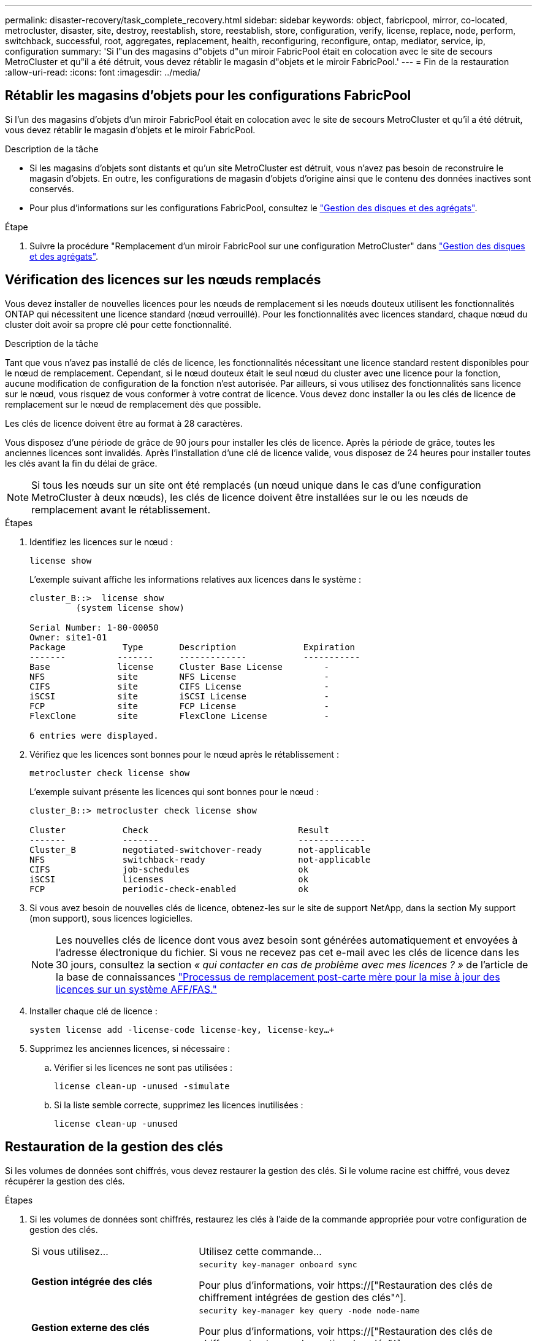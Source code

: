 ---
permalink: disaster-recovery/task_complete_recovery.html 
sidebar: sidebar 
keywords: object, fabricpool, mirror, co-located, metrocluster, disaster, site, destroy, reestablish, store, reestablish, store, configuration, verify, license, replace, node, perform, switchback, successful, root, aggregates, replacement, health, reconfiguring, reconfigure, ontap, mediator, service, ip, configuration 
summary: 'Si l"un des magasins d"objets d"un miroir FabricPool était en colocation avec le site de secours MetroCluster et qu"il a été détruit, vous devez rétablir le magasin d"objets et le miroir FabricPool.' 
---
= Fin de la restauration
:allow-uri-read: 
:icons: font
:imagesdir: ../media/




== Rétablir les magasins d'objets pour les configurations FabricPool

Si l'un des magasins d'objets d'un miroir FabricPool était en colocation avec le site de secours MetroCluster et qu'il a été détruit, vous devez rétablir le magasin d'objets et le miroir FabricPool.

.Description de la tâche
* Si les magasins d'objets sont distants et qu'un site MetroCluster est détruit, vous n'avez pas besoin de reconstruire le magasin d'objets. En outre, les configurations de magasin d'objets d'origine ainsi que le contenu des données inactives sont conservés.
* Pour plus d'informations sur les configurations FabricPool, consultez le link:https://docs.netapp.com/ontap-9/topic/com.netapp.doc.dot-cm-psmg/home.html["Gestion des disques et des agrégats"^].


.Étape
. Suivre la procédure "Remplacement d'un miroir FabricPool sur une configuration MetroCluster" dans link:https://docs.netapp.com/ontap-9/topic/com.netapp.doc.dot-cm-psmg/home.html["Gestion des disques et des agrégats"^].




== Vérification des licences sur les nœuds remplacés

Vous devez installer de nouvelles licences pour les nœuds de remplacement si les nœuds douteux utilisent les fonctionnalités ONTAP qui nécessitent une licence standard (nœud verrouillé). Pour les fonctionnalités avec licences standard, chaque nœud du cluster doit avoir sa propre clé pour cette fonctionnalité.

.Description de la tâche
Tant que vous n'avez pas installé de clés de licence, les fonctionnalités nécessitant une licence standard restent disponibles pour le nœud de remplacement. Cependant, si le nœud douteux était le seul nœud du cluster avec une licence pour la fonction, aucune modification de configuration de la fonction n'est autorisée. Par ailleurs, si vous utilisez des fonctionnalités sans licence sur le nœud, vous risquez de vous conformer à votre contrat de licence. Vous devez donc installer la ou les clés de licence de remplacement sur le nœud de remplacement dès que possible.

Les clés de licence doivent être au format à 28 caractères.

Vous disposez d'une période de grâce de 90 jours pour installer les clés de licence. Après la période de grâce, toutes les anciennes licences sont invalidés. Après l'installation d'une clé de licence valide, vous disposez de 24 heures pour installer toutes les clés avant la fin du délai de grâce.


NOTE: Si tous les nœuds sur un site ont été remplacés (un nœud unique dans le cas d'une configuration MetroCluster à deux nœuds), les clés de licence doivent être installées sur le ou les nœuds de remplacement avant le rétablissement.

.Étapes
. Identifiez les licences sur le nœud :
+
`license show`

+
L'exemple suivant affiche les informations relatives aux licences dans le système :

+
[listing]
----
cluster_B::>  license show
         (system license show)

Serial Number: 1-80-00050
Owner: site1-01
Package           Type       Description             Expiration
-------          -------     -------------           -----------
Base             license     Cluster Base License        -
NFS              site        NFS License                 -
CIFS             site        CIFS License                -
iSCSI            site        iSCSI License               -
FCP              site        FCP License                 -
FlexClone        site        FlexClone License           -

6 entries were displayed.
----
. Vérifiez que les licences sont bonnes pour le nœud après le rétablissement :
+
`metrocluster check license show`

+
L'exemple suivant présente les licences qui sont bonnes pour le nœud :

+
[listing]
----
cluster_B::> metrocluster check license show

Cluster           Check                             Result
-------           -------                           -------------
Cluster_B         negotiated-switchover-ready       not-applicable
NFS               switchback-ready                  not-applicable
CIFS              job-schedules                     ok
iSCSI             licenses                          ok
FCP               periodic-check-enabled            ok
----
. Si vous avez besoin de nouvelles clés de licence, obtenez-les sur le site de support NetApp, dans la section My support (mon support), sous licences logicielles.
+

NOTE: Les nouvelles clés de licence dont vous avez besoin sont générées automatiquement et envoyées à l'adresse électronique du fichier. Si vous ne recevez pas cet e-mail avec les clés de licence dans les 30 jours, consultez la section _« qui contacter en cas de problème avec mes licences ? »_ de l'article de la base de connaissances link:https://kb.netapp.com/Advice_and_Troubleshooting/Flash_Storage/AFF_Series/Post_Motherboard_Replacement_Process_to_update_Licensing_on_a_AFF_FAS_system["Processus de remplacement post-carte mère pour la mise à jour des licences sur un système AFF/FAS."^]

. Installer chaque clé de licence :
+
`system license add -license-code license-key, license-key...+`

. Supprimez les anciennes licences, si nécessaire :
+
.. Vérifier si les licences ne sont pas utilisées :
+
`license clean-up -unused -simulate`

.. Si la liste semble correcte, supprimez les licences inutilisées :
+
`license clean-up -unused`







== Restauration de la gestion des clés

Si les volumes de données sont chiffrés, vous devez restaurer la gestion des clés. Si le volume racine est chiffré, vous devez récupérer la gestion des clés.

.Étapes
. Si les volumes de données sont chiffrés, restaurez les clés à l'aide de la commande appropriée pour votre configuration de gestion des clés.
+
[cols="1,2"]
|===


| Si vous utilisez... | Utilisez cette commande... 


 a| 
*Gestion intégrée des clés*
 a| 
`security key-manager onboard sync`

Pour plus d'informations, voir https://["Restauration des clés de chiffrement intégrées de gestion des clés"^].



 a| 
*Gestion externe des clés*
 a| 
`security key-manager key query -node node-name`

Pour plus d'informations, voir https://["Restauration des clés de chiffrement externes de gestion des clés"^].

|===
. Si le volume racine est chiffré, utilisez la procédure décrite dans la section link:../transition/task_connect_the_mcc_ip_controller_modules_2n_mcc_transition_supertask.html#recovering-key-management-if-the-root-volume-is-encrypted["Récupération de la gestion des clés si le volume racine est chiffré"].




== Exécution d'un rétablissement

Après avoir rétablissement la configuration MetroCluster, vous pouvez exécuter l'opération de rétablissement MetroCluster. L'opération de rétablissement MetroCluster renvoie la configuration à son état de fonctionnement normal, avec les SVM (Storage Virtual machines) source synchrone sur le site de reprise après incident et permettant l'accès aux données depuis les pools de disques locaux.

.Avant de commencer
* Le cluster de secours doit avoir basculé avec succès vers le cluster survivant.
* La réparation doit avoir été effectuée sur les agrégats racine et de données.
* Les autres nœuds du cluster ne doivent pas être en état de basculement haute disponibilité (tous les nœuds doivent être opérationnels pour chaque paire haute disponibilité).
* Les modules du contrôleur du site de secours doivent être complètement démarrés et non en mode basculement HA.
* L'agrégat racine doit être mis en miroir.
* Les liens ISL doivent être en ligne.
* Toutes les licences requises doivent être installées sur le système.


.Étapes
. Vérifiez que tous les nœuds sont en état activé :
+
`metrocluster node show`

+
L'exemple suivant présente les nœuds qui sont actuellement à l'état activé :

+
[listing]
----
cluster_B::>  metrocluster node show

DR                        Configuration  DR
Group Cluster Node        State          Mirroring Mode
----- ------- ----------- -------------- --------- --------------------
1     cluster_A
              node_A_1    configured     enabled   heal roots completed
              node_A_2    configured     enabled   heal roots completed
      cluster_B
              node_B_1    configured     enabled   waiting for switchback recovery
              node_B_2    configured     enabled   waiting for switchback recovery
4 entries were displayed.
----
. Confirmer que la resynchronisation est terminée sur tous les SVM :
+
`metrocluster vserver show`

. Vérifier que toute migration LIF automatique effectuée par les opérations de correction a été réalisée avec succès :
+
`metrocluster check lif show`

. Exécutez le rétablissement `metrocluster switchback` utilisez une commande à partir d'un nœud du cluster survivant.
. Vérifier la progression de l'opération de rétablissement :
+
`metrocluster show`

+
L'opération de rétablissement est toujours en cours lorsque la sortie affiche « en attente de rétablissement » :

+
[listing]
----
cluster_B::> metrocluster show
Cluster                   Entry Name          State
------------------------- ------------------- -----------
 Local: cluster_B         Configuration state configured
                          Mode                switchover
                          AUSO Failure Domain -
Remote: cluster_A         Configuration state configured
                          Mode                waiting-for-switchback
                          AUSO Failure Domain -
----
+
L'opération de rétablissement est terminée lorsque la sortie affiche « normal » :

+
[listing]
----
cluster_B::> metrocluster show
Cluster                   Entry Name          State
------------------------- ------------------- -----------
 Local: cluster_B         Configuration state configured
                          Mode                normal
                          AUSO Failure Domain -
Remote: cluster_A         Configuration state configured
                          Mode                normal
                          AUSO Failure Domain -
----
+
Si un rétablissement prend un certain temps, vous pouvez vérifier l'état des lignes de base en cours en utilisant la commande suivante au niveau des privilèges avancés :

+
`metrocluster config-replication resync-status show`

. Rétablir toutes les configurations SnapMirror ou SnapVault.
+
Dans ONTAP 8.3, vous devez rétablir manuellement une configuration SnapMirror perdue après une opération de rétablissement MetroCluster. Dans ONTAP 9.0 et versions ultérieures, la relation est rétablie automatiquement.





== Vérification du rétablissement réussi

Après le rétablissement, il vous faut vérifier que tous les agrégats et les serveurs virtuels de stockage sont basculés et en ligne.

.Étapes
. Vérifier que les agrégats de données basculée sont basculée :
+
`storage aggregate show`

+
Dans l'exemple suivant, aggr_b2 sur le nœud B2 a été remis :

+
[listing]
----
node_B_1::> storage aggregate show
Aggregate     Size Available Used% State   #Vols  Nodes            RAID Status
--------- -------- --------- ----- ------- ------ ---------------- ------------
...
aggr_b2    227.1GB   227.1GB    0% online       0 node_B_2   raid_dp,
                                                                   mirrored,
                                                                   normal

node_A_1::> aggr show
Aggregate     Size Available Used% State   #Vols  Nodes            RAID Status
--------- -------- --------- ----- ------- ------ ---------------- ------------
...
aggr_b2          -         -     - unknown      - node_A_1
----
+
Si le site de secours contenait des agrégats non mis en miroir et que les agrégats non mis en miroir ne sont plus présents, l'agrégat peut afficher un état « inconnu » dans le résultat de la commande Storage aggry show. Contactez le support technique pour supprimer les entrées obsolètes des agrégats non mis en miroir, consultez l'article de la base de connaissances link:https://kb.netapp.com/Advice_and_Troubleshooting/Data_Protection_and_Security/MetroCluster/How_to_remove_stale_unmirrored_aggregate_entries_in_a_MetroCluster_following_disaster_where_storage_was_lost["Comment supprimer des entrées d'agrégats non mis en miroir obsolètes dans un MetroCluster après un incident où le stockage a été perdu."^]

. Assurez-vous que tous les SVM de destination synchrone du cluster survivant sont inactifs (en affichant un état d'administration de « `spart') et que les SVM source de synchronisation sur le cluster de secours sont opérationnels :
+
`vserver show -subtype sync-source`

+
[listing]
----
node_B_1::> vserver show -subtype sync-source
                               Admin      Root                       Name    Name
Vserver     Type    Subtype    State      Volume     Aggregate       Service Mapping
----------- ------- ---------- ---------- ---------- ----------      ------- -------
...
vs1a        data    sync-source
                               running    vs1a_vol   node_B_2        file    file
                                                                     aggr_b2

node_A_1::> vserver show -subtype sync-destination
                               Admin      Root                         Name    Name
Vserver            Type    Subtype    State      Volume     Aggregate  Service Mapping
-----------        ------- ---------- ---------- ---------- ---------- ------- -------
...
cluster_A-vs1a-mc  data    sync-destination
                                      stopped    vs1a_vol   sosb_      file    file
                                                                       aggr_b2
----
+
Les agrégats de destination de synchronisation dans la configuration MetroCluster ont automatiquement ajouté le suffixe « -mc » à leur nom pour les identifier.

. Vérifiez que les opérations de rétablissement ont abouti en utilisant le `metrocluster operation show` commande.
+
|===


| Si la sortie de la commande affiche... | Alors... 


 a| 
L'état de l'opération de rétablissement a réussi.
 a| 
Le processus de rétablissement est terminé et vous pouvez poursuivre le fonctionnement du système.



 a| 
Que l'opération de rétablissement ou de rétablissement-continuation-agent soit partiellement réussie.
 a| 
Exécutez la correction suggérée indiquée dans la sortie de la commande MetroCluster opération show.

|===


.Une fois que vous avez terminé
Vous devez répéter les sections précédentes pour effectuer le rétablissement dans la direction opposée. Si site_A a effectué un basculement du site_B, demandez à site_B de basculer du site_A.



== Mise en miroir des agrégats racine des nœuds de remplacement

Si des disques ont été remplacés, vous devez mettre en miroir les agrégats racine des nouveaux nœuds sur le site de secours.

.Étapes
. Sur le site de secours, identifiez les agrégats qui ne sont pas mis en miroir :
+
`storage aggregate show`

+
[listing]
----
cluster_A::> storage aggregate show

Aggregate     Size Available Used% State   #Vols  Nodes            RAID Status
--------- -------- --------- ----- ------- ------ ---------------- ------------
node_A_1_aggr0
            1.49TB   74.12GB   95% online       1 node_A_1         raid4,
                                                                   normal
node_A_2_aggr0
            1.49TB   74.12GB   95% online       1 node_A_2         raid4,
                                                                   normal
node_A_1_aggr1
            1.49TB   74.12GB   95% online       1 node_A_1         raid 4, normal
                                                                   mirrored
node_A_2_aggr1
            1.49TB   74.12GB   95% online       1 node_A_2         raid 4, normal
                                                                   mirrored
4 entries were displayed.

cluster_A::>
----
. Mettre en miroir l'un des agrégats racine :
+
`storage aggregate mirror -aggregate root-aggregate`

+
L'exemple suivant montre comment la commande sélectionne des disques et demande une confirmation lors de la mise en miroir de l'agrégat.

+
[listing]
----
cluster_A::> storage aggregate mirror -aggregate node_A_2_aggr0

Info: Disks would be added to aggregate "node_A_2_aggr0" on node "node_A_2" in
      the following manner:

      Second Plex

        RAID Group rg0, 3 disks (block checksum, raid4)
          Position   Disk                      Type                  Size
          ---------- ------------------------- ---------- ---------------
          parity     2.10.0                    SSD                      -
          data       1.11.19                   SSD                894.0GB
          data       2.10.2                    SSD                894.0GB

      Aggregate capacity available for volume use would be 1.49TB.

Do you want to continue? {y|n}: y

cluster_A::>
----
. Vérifier que la mise en miroir de l'agrégat racine est terminée :
+
`storage aggregate show`

+
L'exemple suivant montre que les agrégats racine sont mis en miroir.

+
[listing]
----
cluster_A::> storage aggregate show

Aggregate     Size Available Used% State   #Vols  Nodes       RAID Status
--------- -------- --------- ----- ------- ------ ----------- ------------
node_A_1_aggr0
            1.49TB   74.12GB   95% online       1 node_A_1    raid4,
                                                              mirrored,
                                                              normal
node_A_2_aggr0
            2.24TB   838.5GB   63% online       1 node_A_2    raid4,
                                                              mirrored,
                                                              normal
node_A_1_aggr1
            1.49TB   74.12GB   95% online       1 node_A_1    raid4,
                                                              mirrored,
                                                              normal
node_A_2_aggr1
            1.49TB   74.12GB   95% online       1 node_A_2    raid4
                                                              mirrored,
                                                              normal
4 entries were displayed.

cluster_A::>
----
. Répétez cette procédure pour les autres agrégats racine.
+
Tout agrégat racine qui n'est pas à l'état mis en miroir doit être mis en miroir.





== Reconfiguration du service ONTAP Mediator (configurations MetroCluster IP)

Si vous disposez d'une configuration IP MetroCluster configurée avec le service médiateur ONTAP, vous devez supprimer et reconfigurer l'association avec le médiateur.

.Avant de commencer
* Vous devez disposer de l'adresse IP, du nom d'utilisateur et du mot de passe pour le service Mediator de ONTAP.
* Le service Mediator ONTAP doit être configuré et exécuté sur l'hôte Linux.


.Étapes
. Supprimez la configuration du médiateur ONTAP existante :
+
`metrocluster configuration-settings mediator remove`

. Reconfigurez la configuration du médiateur ONTAP :
+
`metrocluster configuration-settings mediator add -mediator-address mediator-IP-address`





== Vérification de l'état de santé de la configuration MetroCluster

Vous devez vérifier l'état de santé de la configuration MetroCluster pour vérifier que celle-ci fonctionne correctement.

.Étapes
. Vérifier que la MetroCluster est configurée et en mode normal sur chaque cluster :
+
`metrocluster show`

+
[listing]
----
cluster_A::> metrocluster show
Cluster                   Entry Name          State
------------------------- ------------------- -----------
 Local: cluster_A         Configuration state configured
                          Mode                normal
                          AUSO Failure Domain auso-on-cluster-disaster
Remote: cluster_B         Configuration state configured
                          Mode                normal
                          AUSO Failure Domain auso-on-cluster-disaster
----
. Vérifier que la mise en miroir est activée sur chaque nœud :
+
`metrocluster node show`

+
[listing]
----
cluster_A::> metrocluster node show
DR                           Configuration  DR
Group Cluster Node           State          Mirroring Mode
----- ------- -------------- -------------- --------- --------------------
1     cluster_A
              node_A_1       configured     enabled   normal
      cluster_B
              node_B_1       configured     enabled   normal
2 entries were displayed.
----
. Vérifier que les composants MetroCluster sont sains :
+
`metrocluster check run`

+
[listing]
----
cluster_A::> metrocluster check run

Last Checked On: 10/1/2014 16:03:37

Component           Result
------------------- ---------
nodes               ok
lifs                ok
config-replication  ok
aggregates          ok
4 entries were displayed.

Command completed. Use the `metrocluster check show -instance` command or sub-commands in `metrocluster check` directory for detailed results.
To check if the nodes are ready to do a switchover or switchback operation, run `metrocluster switchover -simulate` or `metrocluster switchback -simulate`, respectively.
----
. Vérifier qu'il n'y a pas d'alerte de santé :
+
`system health alert show`

. Simuler une opération de basculement :
+
.. Depuis l'invite de n'importe quel nœud, passez au niveau de privilège avancé :
+
`set -privilege advanced`

+
Vous devez répondre avec `y` lorsque vous êtes invité à passer en mode avancé et à afficher l'invite du mode avancé (*).

.. Effectuer le basculement avec le `-simulate` paramètre :
+
`metrocluster switchover -simulate`

.. Retour au niveau de privilège admin :
+
`set -privilege admin`



. Pour les configurations IP MetroCluster utilisant le service ONTAP Mediator, vérifiez que le service Mediator est opérationnel.
+
.. Vérifiez que les disques du médiateur sont visibles par le système :
+
`storage failover mailbox-disk show`

+
L'exemple suivant montre que les disques de boîte aux lettres ont été reconnus.

+
[listing]
----
node_A_1::*> storage failover mailbox-disk show
                 Mailbox
Node             Owner     Disk    Name        Disk UUID
-------------     ------   -----   -----        ----------------
sti113-vsim-ucs626g
.
.
     local     0m.i2.3L26      7BBA77C9:AD702D14:831B3E7E:0B0730EE:00000000:00000000:00000000:00000000:00000000:00000000
     local     0m.i2.3L27      928F79AE:631EA9F9:4DCB5DE6:3402AC48:00000000:00000000:00000000:00000000:00000000:00000000
     local     0m.i1.0L60      B7BCDB3C:297A4459:318C2748:181565A3:00000000:00000000:00000000:00000000:00000000:00000000
.
.
.
     partner   0m.i1.0L14      EA71F260:D4DD5F22:E3422387:61D475B2:00000000:00000000:00000000:00000000:00000000:00000000
     partner   0m.i2.3L64      4460F436:AAE5AB9E:D1ED414E:ABF811F7:00000000:00000000:00000000:00000000:00000000:00000000
28 entries were displayed.
----
.. Changement au niveau de privilège avancé :
+
`set -privilege advanced`

.. Vérifier que les LUN de la boîte aux lettres sont visibles pour le système :
+
`storage iscsi-initiator show`

+
Le résultat indique la présence des LUN de boîte aux lettres :

+
[listing]
----

Node    Type       Label      Target Portal     Target Name                                 Admin/Op
----    ----       --------   ---------    --------- --------------------------------       --------
.
.
.
.node_A_1
               mailbox
                     mediator 172.16.254.1    iqn.2012-05.local:mailbox.target.db5f02d6-e3d3    up/up
.
.
.
17 entries were displayed.
----
.. Revenir au niveau de privilège administratif :
+
`set -privilege admin`




